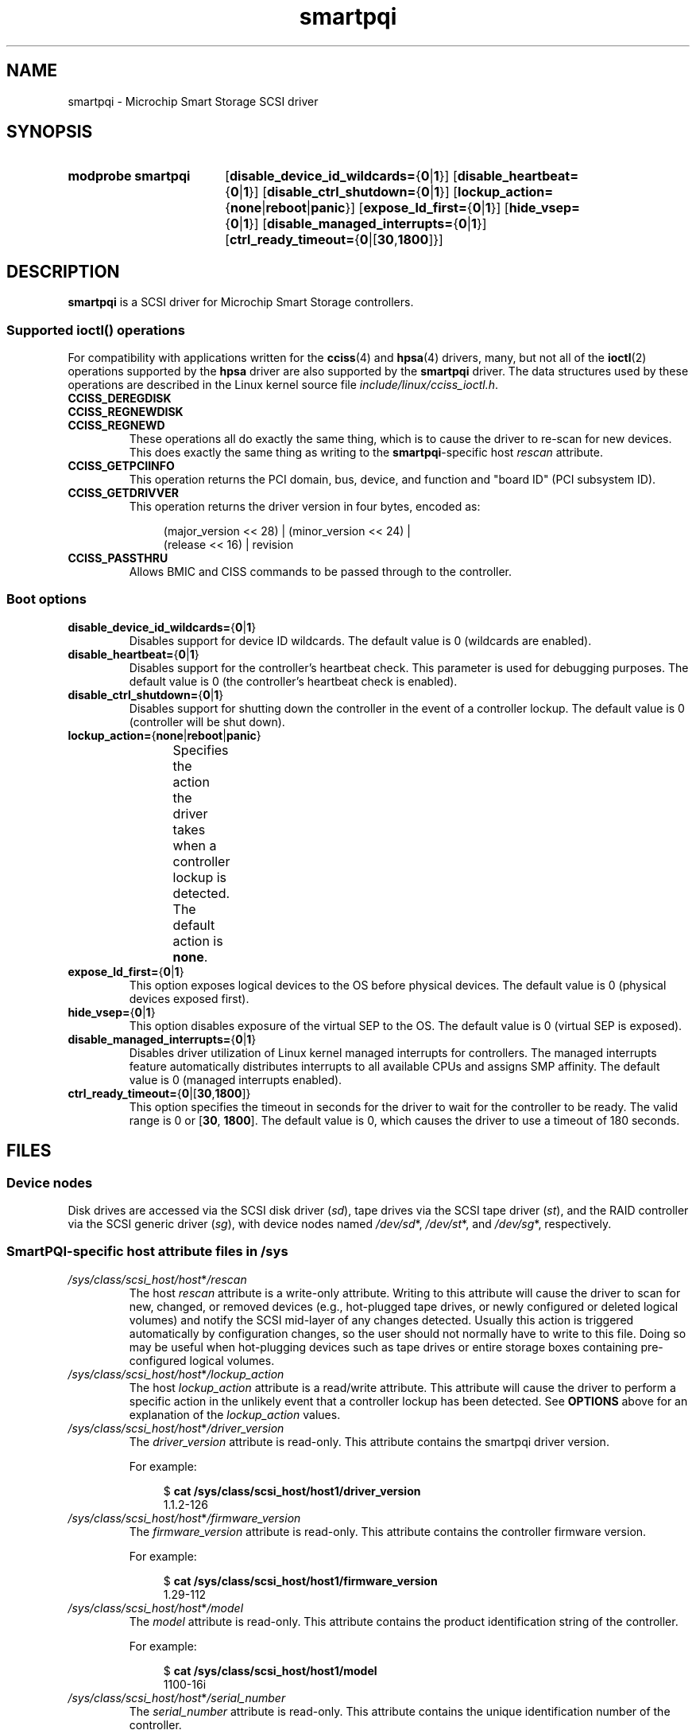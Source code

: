 '\" t
.\" Copyright, The authors of the Linux man-pages project
.\"
.\" SPDX-License-Identifier: GPL-2.0-only
.\"
.TH smartpqi 4 (date) "Linux man-pages (unreleased)"
.SH NAME
smartpqi \- Microchip Smart Storage SCSI driver
.SH SYNOPSIS
.SY "modprobe smartpqi"
.RB [ disable_device_id_wildcards= { 0 | 1 }]
.RB [ disable_heartbeat= { 0 | 1 }]
.RB [ disable_ctrl_shutdown= { 0 | 1 }]
.RB [ lockup_action= { none | reboot | panic }]
.RB [ expose_ld_first= { 0 | 1 }]
.RB [ hide_vsep= { 0 | 1 }]
.RB [ disable_managed_interrupts= { 0 | 1 }]
.RB [ ctrl_ready_timeout= { 0 |[ 30 , 1800 ]}]
.YS
.SH DESCRIPTION
.B smartpqi
is a SCSI driver for Microchip Smart Storage controllers.
.SS Supported \f[BI]ioctl\f[]() operations
For compatibility with applications written for the
.BR cciss (4)
and
.BR hpsa (4)
drivers, many, but not all of the
.BR ioctl (2)
operations supported by the
.B hpsa
driver are also supported by the
.B smartpqi
driver.
The data structures used by these operations
are described in the Linux kernel source file
.IR include/linux/cciss_ioctl.h .
.TP
.B CCISS_DEREGDISK
.TQ
.B CCISS_REGNEWDISK
.TQ
.B CCISS_REGNEWD
These operations
all do exactly the same thing, which is to cause the driver to re-scan
for new devices.
This does exactly the same thing as writing to the
.BR smartpqi -specific
host
.I rescan
attribute.
.TP
.B CCISS_GETPCIINFO
This operation returns the PCI domain, bus,
device, and function and "board ID" (PCI subsystem ID).
.TP
.B CCISS_GETDRIVVER
This operation returns the driver version in four bytes, encoded as:
.IP
.in +4n
.EX
(major_version << 28) | (minor_version << 24) |
        (release << 16) | revision
.EE
.in
.TP
.B CCISS_PASSTHRU
Allows BMIC and CISS commands to be passed through to the controller.
.SS Boot options
.TP
.BR disable_device_id_wildcards= { 0 | 1 }
Disables support for device ID wildcards.
The default value is 0 (wildcards are enabled).
.TP
.BR disable_heartbeat= { 0 | 1 }
Disables support for the controller's heartbeat check.
This parameter is used for debugging purposes.
The default value is 0 (the controller's heartbeat check is enabled).
.TP
.BR disable_ctrl_shutdown= { 0 | 1 }
Disables support for shutting down the controller in the
event of a controller lockup.
The default value is 0 (controller will be shut down).
.TP
.BR lockup_action= { none | reboot | panic }
Specifies the action the driver takes when a controller
lockup is detected.
The default action is
.BR none .
.TS
l l
---
lB l.
parameter	action
none	take controller offline only
reboot	reboot the system
panic	panic the system
.TE
.TP
.BR expose_ld_first= { 0 | 1 }
This option exposes logical devices to the OS before physical devices.
The default value is 0 (physical devices exposed first).
.TP
.BR hide_vsep= { 0 | 1 }
This option disables exposure of the virtual SEP to the OS.
The default value is 0 (virtual SEP is exposed).
.TP
.BR disable_managed_interrupts= { 0 | 1 }
Disables driver utilization of Linux kernel managed interrupts for controllers.
The managed interrupts feature automatically distributes interrupts
to all available CPUs and assigns SMP affinity.
The default value is 0 (managed interrupts enabled).
.TP
.BR ctrl_ready_timeout= { 0 |[ 30 , 1800 ]}
This option specifies the timeout in seconds for the driver to wait
for the controller to be ready.
The valid range is 0 or
.RB [ 30 ", " 1800 ].
The default value is 0,
which causes the driver to use a timeout of 180 seconds.
.SH FILES
.SS Device nodes
Disk drives are accessed via the SCSI disk driver
.RI ( sd ),
tape drives via the SCSI tape driver
.RI ( st ),
and the RAID controller via the SCSI generic driver
.RI ( sg ),
with device nodes named
.IR /dev/sd *,
.IR /dev/st *,
and
.IR /dev/sg *,
respectively.
.SS SmartPQI-specific host attribute files in \f[BI]/sys\f[]
.TP
.IR /sys/class/scsi_host/host * /rescan
The host
.I rescan
attribute is a write-only attribute.
Writing to this attribute will cause the driver to scan for new,
changed, or removed devices (e.g., hot-plugged tape drives, or newly
configured or deleted logical volumes) and notify the SCSI mid-layer of
any changes detected.
Usually this action is triggered automatically by configuration
changes, so the user should not normally have to write to this file.
Doing so may be useful when hot-plugging devices such as tape drives or
entire storage boxes containing pre-configured logical volumes.
.TP
.IR /sys/class/scsi_host/host * /lockup_action
The host
.I lockup_action
attribute is a read/write attribute.
This attribute will cause the driver to perform a specific action in the
unlikely event that a controller lockup has been detected.
See
.B OPTIONS
above
for an explanation of the
.I lockup_action
values.
.TP
.IR /sys/class/scsi_host/host * /driver_version
The
.I driver_version
attribute is read-only.
This attribute contains the smartpqi driver version.
.IP
For example:
.IP
.in +4n
.EX
$ \c
.B cat /sys/class/scsi_host/host1/driver_version
1.1.2\-126
.EE
.in
.TP
.IR /sys/class/scsi_host/host * /firmware_version
The
.I firmware_version
attribute is read-only.
This attribute contains the controller firmware version.
.IP
For example:
.IP
.in +4n
.EX
$ \c
.B cat /sys/class/scsi_host/host1/firmware_version
1.29\-112
.EE
.in
.TP
.IR /sys/class/scsi_host/host * /model
The
.I model
attribute is read-only.
This attribute contains the product identification string of the controller.
.IP
For example:
.IP
.in +4n
.EX
$ \c
.B cat /sys/class/scsi_host/host1/model
1100\-16i
.EE
.in
.TP
.IR /sys/class/scsi_host/host * /serial_number
The
.I serial_number
attribute is read-only.
This attribute contains the unique identification number of the controller.
.IP
For example:
.IP
.in +4n
.EX
$ \c
.B cat /sys/class/scsi_host/host1/serial_number
6A316373777
.EE
.in
.TP
.IR /sys/class/scsi_host/host * /vendor
The
.I vendor
attribute is read-only.
This attribute contains the vendor identification string of the controller.
.IP
For example:
.IP
.in +4n
.EX
$ \c
.B cat /sys/class/scsi_host/host1/vendor
Adaptec
.EE
.in
.TP
.IR /sys/class/scsi_host/host * /enable_stream_detection
The
.I enable_stream_detection
attribute is read-write.
This attribute enables/disables stream detection in the driver.
Enabling stream detection can improve sequential write performance
for ioaccel-enabled volumes.
See the
.B ssd_smart_path_enabled
disk attribute section for details on ioaccel-enabled volumes.
The default value is 1 (stream detection enabled).
.IP
Enable example:
.IP
.in +4n
.EX
$ \c
.B echo 1 > /sys/class/scsi_host/host1/enable_stream_detection
.EE
.in
.TP
.IR /sys/class/scsi_host/host * /enable_r5_writes
The
.I enable_r5_writes
attribute is read-write.
This attribute enables/disables RAID 5 write operations
for ioaccel-enabled volumes.
Enabling can improve sequential write performance.
See the
.B ssd_smart_path_enabled
disk attribute section for details on ioaccel-enabled volumes.
The default value is 1 (RAID 5 writes enabled).
.IP
Enable example:
.IP
.in +4n
.EX
$ \c
.B echo 1 > /sys/class/scsi_host/host1/enable_r5_writes
.EE
.in
.TP
.IR /sys/class/scsi_host/host * /enable_r6_writes
The
.I enable_r6_writes
attribute is read-write.
This attribute enables/disables RAID 6 write operations
for ioaccel-enabled volumes.
Enabling can improve sequential write performance.
See the
.B ssd_smart_path_enabled
disk attribute section for details on ioaccel-enabled volumes.
The default value is 1 (RAID 6 writes enabled).
.IP
Enable example:
.IP
.in +4n
.EX
$ \c
.B echo 1 > /sys/class/scsi_host/host1/enable_r6_writes
.EE
.in
.SS SmartPQI-specific disk attribute files in \f[BI]/sys\f[]
In the file specifications below,
.I c
stands for the number of the appropriate SCSI controller,
.I b
is the bus number,
.I t
the target number, and
.I l
is the logical unit number (LUN).
.TP
.IR /sys/class/scsi_disk/ c : b : t : l /device/raid_level
The
.I raid_level
attribute is read-only.
This attribute contains the RAID level of the logical volume.
.IP
For example:
.IP
.in +4n
.EX
$ \c
.B cat /sys/class/scsi_disk/4:0:0:0/device/raid_level
RAID 0
.EE
.in
.TP
.IR /sys/class/scsi_disk/ c : b : t : l /device/sas_address
The
.I sas_address
attribute is read-only.
This attribute contains the SAS address of the device.
.IP
For example:
.IP
.in +4n
.EX
$ \c
.B cat /sys/class/scsi_disk/1:0:3:0/device/sas_address
0x5001173d028543a2
.EE
.in
.TP
.IR /sys/class/scsi_disk/ c : b : t : l /device/ssd_smart_path_enabled
The
.I ssd_smart_path_enabled
attribute is read-only.
This attribute is for ioaccel-enabled volumes.
(Ioaccel is an alternative driver submission path that allows the
driver to send I/O requests directly to backend SCSI devices,
bypassing the controller firmware.
This results in an increase in performance.
This method is used for HBA disks and for logical volumes comprised of SSDs.)
Contains 1 if ioaccel is enabled for the volume and 0 otherwise.
.IP
For example:
.IP
.in +4n
.EX
$ \c
.B cat /sys/class/scsi_disk/1:0:3:0/device/ssd_smart_path_enabled
0
.EE
.in
.TP
.IR /sys/class/scsi_disk/ c : b : t : l /device/lunid
The
.I lunid
attribute is read-only.
This attribute contains the SCSI LUN ID for the device.
.IP
For example:
.IP
.in +4n
.EX
$ \c
.B cat /sys/class/scsi_disk/13:1:0:3/device/lunid
0x0300004000000000
.EE
.in
.TP
.IR /sys/class/scsi_disk/ c : b : t : l /device/unique_id
The
.I unique_id
attribute is read-only.
This attribute contains a 16-byte ID
that uniquely identifies the device within the controller.
.IP
For example:
.IP
.in +4n
.EX
$ \c
.B cat /sys/class/scsi_disk/13:1:0:3/device/unique_id
600508B1001C6D4723A8E98D704FDB94
.EE
.in
.TP
.IR /sys/class/scsi_disk/ c : b : t : l /device/path_info
The
.I path_info
attribute is read-only.
This attribute contains the
.IR c : b : t : l
of the device
along with the device type
and whether the device is Active or Inactive.
If the device is an HBA device,
.I path_info
will also display the PORT, BOX, and BAY the device is plugged into.
.IP
For example:
.IP
.in +4n
.EX
$ \c
.B cat /sys/class/scsi_disk/13:1:0:3/device/path_info
[13:1:0:3]    Direct-Access     Active
\&
$ \c
.B cat /sys/class/scsi_disk/12:0:9:0/device/path_info
[12:0:9:0]  Direct-Access   PORT: C1 BOX: 1 BAY: 14 Inactive
[12:0:9:0]  Direct-Access   PORT: C0 BOX: 1 BAY: 14 Active
.EE
.in
.TP
.IR /sys/class/scsi_disk/ c : b : t : l /device/raid_bypass_cnt
The
.I raid_bypass_cnt
attribute is read-only.
This attribute contains the number of I/O requests
that have gone through the ioaccel path
for ioaccel-enabled volumes.
See the
.B ssd_smart_path_enabled
disk attribute section for details on ioaccel-enabled volumes.
.IP
For example:
.IP
.in +4n
.EX
$ \c
.B cat /sys/class/scsi_disk/13:1:0:3/device/raid_bypass_cnt
0x300
.EE
.in
.TP
.IR /sys/class/scsi_disk/ c : b : t : l /device/sas_ncq_prio_enable
The
.I sas_ncq_prio_enable
attribute is read/write.
This attribute enables SATA NCQ priority support.
This attribute works only when device has NCQ support
and controller firmware can handle IO with NCQ priority attribute.
.IP
For example:
.IP
.in +4n
.EX
$ \c
.B echo 1 > /sys/class/scsi_disk/13:1:0:3/device/sas_ncq_prio_enable
.EE
.in
.SH VERSIONS
The
.B smartpqi
driver was added in Linux 4.9.
.SH NOTES
.SS Configuration
To configure a Microchip Smart Storage controller,
refer to the User Guide for the controller,
which can be found by searching for the specific controller at
.UR https://www.microchip.com/design-centers/storage
.UE .
.SH HISTORY
.I /sys/class/scsi_host/host*/version
was replaced by two sysfs entries:
.IP
.I /sys/class/scsi_host/host*/driver_version
.IP
.I /sys/class/scsi_host/host*/firmware_version
.SH SEE ALSO
.BR cciss (4),
.BR hpsa (4),
.BR sd (4),
.BR st (4),
.BR sg (4)
.P
.I Documentation/ABI/testing/sysfs\-bus\-pci\-devices\-cciss
in the Linux kernel source tree.
